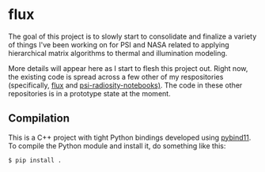 * flux

  The goal of this project is to slowly start to consolidate and
  finalize a variety of things I've been working on for PSI and NASA
  related to applying hierarchical matrix algorithms to thermal and
  illumination modeling.

  More details will appear here as I start to flesh this project
  out. Right now, the existing code is spread across a few other of my
  respositories (specifically, [[https://github.com/sampotter/flux][flux]] and [[https://github.com/sampotter/psi-radiosity-notebooks][psi-radiosity-notebooks)]]. The
  code in these other repositories is in a prototype state at the
  moment.

** Compilation

   This is a C++ project with tight Python bindings developed using
   [[https://pybind11.readthedocs.io][pybind11]]. To compile the Python module and install it, do something
   like this:

#+BEGIN_SRC sh
$ pip install .
#+END_SRC

